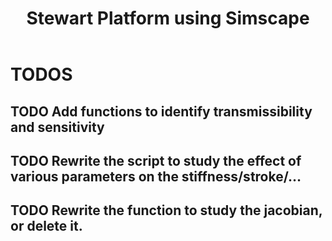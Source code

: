 #+TITLE: Stewart Platform using Simscape

* TODOS
** TODO Add functions to identify transmissibility and sensitivity
** TODO Rewrite the script to study the effect of various parameters on the stiffness/stroke/...
** TODO Rewrite the function to study the jacobian, or delete it.
